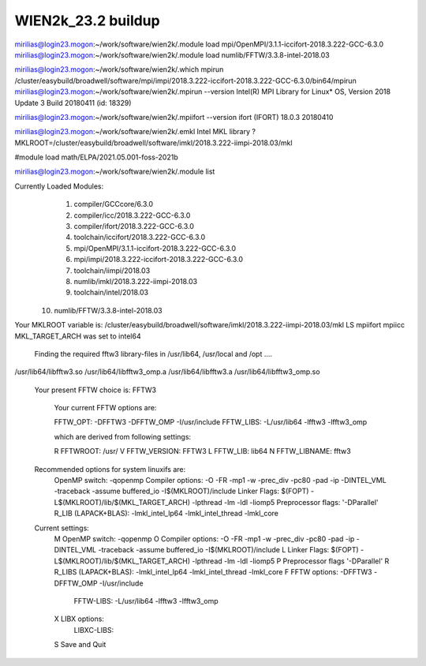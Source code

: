 WIEN2k_23.2 buildup
===================

mirilias@login23.mogon:~/work/software/wien2k/.module load mpi/OpenMPI/3.1.1-iccifort-2018.3.222-GCC-6.3.0
mirilias@login23.mogon:~/work/software/wien2k/.module load numlib/FFTW/3.3.8-intel-2018.03

mirilias@login23.mogon:~/work/software/wien2k/.which mpirun  
/cluster/easybuild/broadwell/software/mpi/impi/2018.3.222-iccifort-2018.3.222-GCC-6.3.0/bin64/mpirun
mirilias@login23.mogon:~/work/software/wien2k/.mpirun --version
Intel(R) MPI Library for Linux* OS, Version 2018 Update 3 Build 20180411 (id: 18329)

mirilias@login23.mogon:~/work/software/wien2k/.mpiifort --version
ifort (IFORT) 18.0.3 20180410

mirilias@login23.mogon:~/work/software/wien2k/.emkl
Intel MKL library ? MKLROOT=/cluster/easybuild/broadwell/software/imkl/2018.3.222-iimpi-2018.03/mkl

#module load math/ELPA/2021.05.001-foss-2021b

mirilias@login23.mogon:~/work/software/wien2k/.module list  

Currently Loaded Modules:
  1) compiler/GCCcore/6.3.0
  2) compiler/icc/2018.3.222-GCC-6.3.0
  3) compiler/ifort/2018.3.222-GCC-6.3.0
  4) toolchain/iccifort/2018.3.222-GCC-6.3.0
  5) mpi/OpenMPI/3.1.1-iccifort-2018.3.222-GCC-6.3.0
  6) mpi/impi/2018.3.222-iccifort-2018.3.222-GCC-6.3.0
  7) toolchain/iimpi/2018.03
  8) numlib/imkl/2018.3.222-iimpi-2018.03
  9) toolchain/intel/2018.03
 10) numlib/FFTW/3.3.8-intel-2018.03

Your MKLROOT variable is: 
/cluster/easybuild/broadwell/software/imkl/2018.3.222-iimpi-2018.03/mkl
LS
mpiifort
mpiicc
MKL_TARGET_ARCH was set to intel64

 Finding the required fftw3 library-files in /usr/lib64, /usr/local and /opt ....
 
/usr/lib64/libfftw3.so
/usr/lib64/libfftw3_omp.a
/usr/lib64/libfftw3.a
/usr/lib64/libfftw3_omp.so

 Your present FFTW choice is: FFTW3

   Your current FFTW options are:
   
   FFTW_OPT:             -DFFTW3 -DFFTW_OMP -I/usr/include
   FFTW_LIBS:            -L/usr/lib64 -lfftw3 -lfftw3_omp
   
   which are derived from following settings:
   
   R  FFTWROOT:          /usr/
   V  FFTW_VERSION:      FFTW3
   L  FFTW_LIB:          lib64
   N  FFTW_LIBNAME:      fftw3

 Recommended options for system linuxifs are:
      OpenMP switch:           -qopenmp
      Compiler options:        -O -FR -mp1 -w -prec_div -pc80 -pad -ip -DINTEL_VML -traceback -assume buffered_io -I$(MKLROOT)/include
      Linker Flags:            $(FOPT) -L$(MKLROOT)/lib/$(MKL_TARGET_ARCH) -lpthread -lm -ldl -liomp5
      Preprocessor flags:      '-DParallel'
      R_LIB (LAPACK+BLAS):     -lmkl_intel_lp64 -lmkl_intel_thread -lmkl_core

 Current settings:
  M   OpenMP switch:           -qopenmp
  O   Compiler options:        -O -FR -mp1 -w -prec_div -pc80 -pad -ip -DINTEL_VML -traceback -assume buffered_io -I$(MKLROOT)/include
  L   Linker Flags:            $(FOPT) -L$(MKLROOT)/lib/$(MKL_TARGET_ARCH) -lpthread -lm -ldl -liomp5
  P   Preprocessor flags       '-DParallel'
  R   R_LIBS (LAPACK+BLAS):    -lmkl_intel_lp64 -lmkl_intel_thread -lmkl_core
  F   FFTW options:            -DFFTW3 -DFFTW_OMP -I/usr/include
      FFTW-LIBS:               -L/usr/lib64 -lfftw3 -lfftw3_omp
  X   LIBX options:
      LIBXC-LIBS:

  S   Save and Quit

